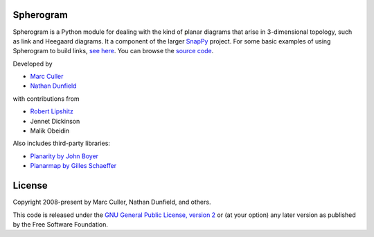 Spherogram
==========

Spherogram is a Python module for dealing with the kind of planar
diagrams that arise in 3-dimensional topology, such as link and
Heegaard diagrams. It a component of the larger
`SnapPy <https://snappy.computop.org>`_ project.  For some basic
examples of using Spherogram to build links, 
`see here <https://snappy.computop.org/spherogram.html>`_.  You can
browse the `source code <https://github.com/3-manifolds/Spherogram>`_.

Developed by 

* `Marc Culler <https://marc-culler.info>`_
* `Nathan Dunfield <http://dunfield.info>`_

with contributions from 

* `Robert Lipshitz <https://pages.uoregon.edu/lipshitz/>`_
* Jennet Dickinson
* Malik Obeidin

Also includes third-party libraries:

* `Planarity by John Boyer <https://github.com/graph-algorithms/edge-addition-planarity-suite>`_
* `Planarmap by Gilles Schaeffer
  <http://www.lix.polytechnique.fr/Labo/Gilles.Schaeffer/PagesWeb/PlanarMap/>`_

  
License
=======

Copyright 2008-present by Marc Culler, Nathan Dunfield, and others.

This code is released under the `GNU General Public License, version 2
<https://www.gnu.org/licenses/old-licenses/gpl-2.0.txt>`_
or (at your option) any later version as published by the Free
Software Foundation. 
